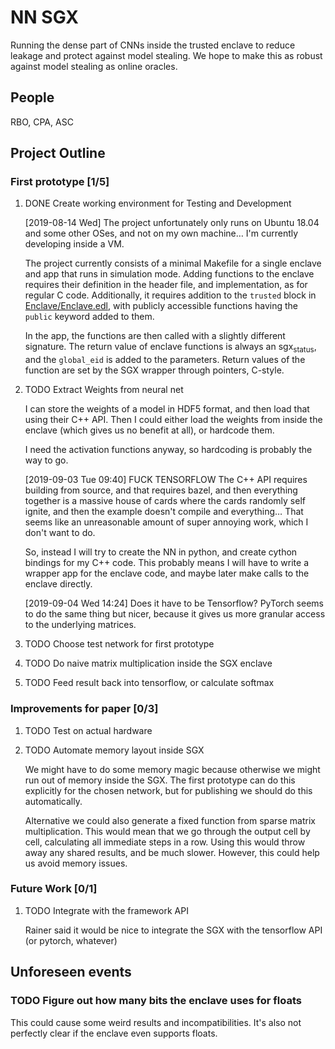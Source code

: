 * NN SGX
Running the dense part of CNNs inside the trusted enclave to reduce leakage and protect against model stealing.
We hope to make this as robust against model stealing as online oracles.

** People
RBO, CPA, ASC

** Project Outline
*** First prototype [1/5]
**** DONE Create working environment for Testing and Development
     CLOSED: [2019-08-20 Tue 19:55]
[2019-08-14 Wed]
The project unfortunately only runs on Ubuntu 18.04 and some other OSes, and not on my own machine...
I'm currently developing inside a VM.

The project currently consists of a minimal Makefile for a single enclave and app that runs in simulation mode.
Adding functions to the enclave requires their definition in the header file, and implementation, as for regular C code.
Additionally, it requires addition to the ~trusted~ block in [[file:Enclave/Enclave.edl::trusted%20{][Enclave/Enclave.edl]], with publicly accessible functions having the ~public~ keyword added to them.

In the app, the functions are then called with a slightly different signature.
The return value of enclave functions is always an sgx_status, and the ~global_eid~ is added to the parameters.
Return values of the function are set by the SGX wrapper through pointers, C-style.

**** TODO Extract Weights from neural net
I can store the weights of a model in HDF5 format, and then load that using their C++ API.
Then I could either load the weights from inside the enclave (which gives us no benefit at all), or hardcode them.

I need the activation functions anyway, so hardcoding is probably the way to go.

[2019-09-03 Tue 09:40]
FUCK TENSORFLOW
The C++ API requires building from source, and that requires bazel, and then everything together is a massive house of cards where the cards randomly self ignite, and then the example doesn't compile and everything...
That seems like an unreasonable amount of super annoying work, which I don't want to do.

So, instead I will try to create the NN in python, and create cython bindings for my C++ code.
This probably means I will have to write a wrapper app for the enclave code, and maybe later make calls to the enclave directly.

[2019-09-04 Wed 14:24]
Does it have to be Tensorflow?
PyTorch seems to do the same thing but nicer, because it gives us more granular access to the underlying matrices.

**** TODO Choose test network for first prototype

**** TODO Do naive matrix multiplication inside the SGX enclave
**** TODO Feed result back into tensorflow, or calculate softmax

*** Improvements for paper [0/3]
**** TODO Test on actual hardware
**** TODO Automate memory layout inside SGX
We might have to do some memory magic because otherwise we might run out of memory inside the SGX.
The first prototype can do this explicitly for the chosen network, but for publishing we should do this automatically.

Alternative we could also generate a fixed function from sparse matrix multiplication.
This would mean that we go through the output cell by cell, calculating all immediate steps in a row.
Using this would throw away any shared results, and be much slower.
However, this could help us avoid memory issues.
*** Future Work [0/1]
**** TODO Integrate with the framework API
Rainer said it would be nice to integrate the SGX with the tensorflow API (or pytorch, whatever)

** Unforeseen events
*** TODO Figure out how many bits the enclave uses for floats
This could cause some weird results and incompatibilities.
It's also not perfectly clear if the enclave even supports floats.
